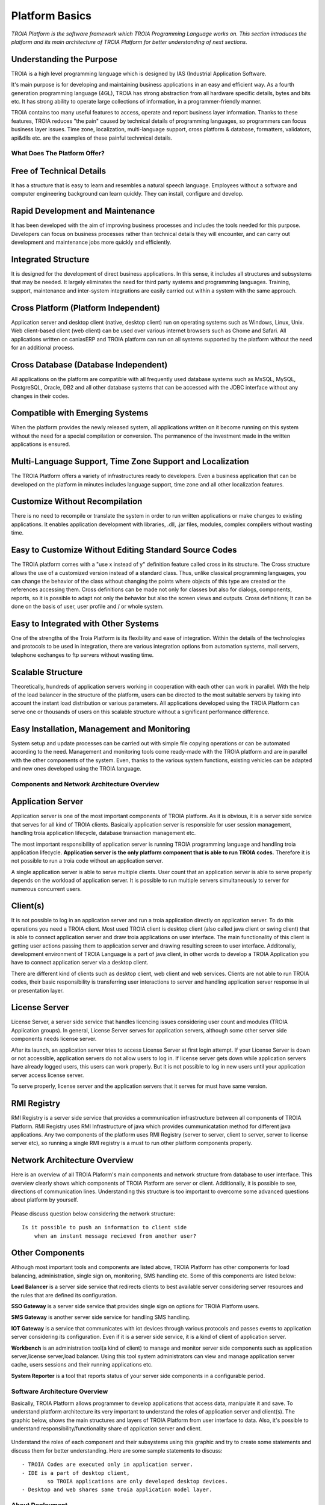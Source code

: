 

=======================
Platform Basics
=======================

*TROIA Platform is the software framework which TROIA Programming Language works on. This section introduces the platform and its main architecture of TROIA Platform for better understanding of next sections.*


Understanding the Purpose
-------------------------

TROIA is a high level programming language which is designed by IAS (Industrial Application Software. 

It's main purpose is for developing and maintaining business applications in an easy and efficient way. As a fourth generation programming language (4GL), TROIA has strong abstraction from all hardware specific details, bytes and bits etc. It has strong ability to operate large collections of information, in a programmer-friendly manner.

TROIA contains too many useful features to access, operate and report business layer information. Thanks to these features, TROIA reduces "the pain" caused by technical details of programming languages, so programmers can focus business layer issues. Time zone, localization, multi-language support, cross platform & database, formatters, validators, api&dlls etc. are the examples of these painful technnical details.


What Does The Platform Offer?
=============================

Free of Technical Details 
-------------------------

It has a structure that is easy to learn and resembles a natural speech language. Employees without a software and computer engineering background can learn quickly. They can install, configure and develop.


Rapid Development and Maintenance
---------------------------------

It has been developed with the aim of improving business processes and includes the tools needed for this purpose. Developers can focus on business processes rather than technical details they will encounter, and can carry out development and maintenance jobs more quickly and efficiently.


Integrated Structure
--------------------

It is designed for the development of direct business applications. In this sense, it includes all structures and subsystems that may be needed. It largely eliminates the need for third party systems and programming languages. Training, support, maintenance and inter-system integrations are easily carried out within a system with the same approach.


Cross Platform (Platform Independent)
-------------------------------------

Application server and desktop client (native, desktop client) run on operating systems such as Windows, Linux, Unix. Web client-based client (web client) can be used over various internet browsers such as Chome and Safari. All applications written on caniasERP and TROIA platform can run on all systems supported by the platform without the need for an additional process.


Cross Database (Database Independent)
-------------------------------------

All applications on the platform are compatible with all frequently used database systems such as MsSQL, MySQL, PostgreSQL, Oracle, DB2 and all other database systems that can be accessed with the JDBC interface without any changes in their codes.


Compatible with Emerging Systems
--------------------------------

When the platform provides the newly released system, all applications written on it become running on this system without the need for a special compilation or conversion. The permanence of the investment made in the written applications is ensured.


Multi-Language Support, Time Zone Support and Localization
----------------------------------------------------------

The TROIA Platform offers a variety of infrastructures ready to developers. Even a business application that can be developed on the platform in minutes includes language support, time zone and all other localization features.


Customize Without Recompilation
-------------------------------
There is no need to recompile or translate the system in order to run written applications or make changes to existing applications. It enables application development with libraries, .dll, .jar files, modules, complex compilers without wasting time.


Easy to Customize Without Editing Standard Source Codes
-------------------------------------------------------

The TROIA platform comes with a "use x instead of y" definition feature called cross in its structure. The Cross structure allows the use of a customized version instead of a standard class. Thus, unlike classical programming languages, you can change the behavior of the class without changing the points where objects of this type are created or the references accessing them. Cross definitions can be made not only for classes but also for dialogs, components, reports, so it is possible to adapt not only the behavior but also the screen views and outputs. Cross definitions; It can be done on the basis of user, user profile and / or whole system.


Easy to Integrated with Other Systems
-------------------------------------
One of the strengths of the Troia Platform is its flexibility and ease of integration. Within the details of the technologies and protocols to be used in integration, there are various integration options from automation systems, mail servers, telephone exchanges to ftp servers without wasting time.


Scalable Structure
------------------
Theoretically, hundreds of application servers working in cooperation with each other can work in parallel. With the help of the load balancer in the structure of the platform, users can be directed to the most suitable servers by taking into account the instant load distribution or various parameters. All applications developed using the TROIA Platform can serve one or thousands of users on this scalable structure without a significant performance difference.


Easy Installation, Management and Monitoring
--------------------------------------------

System setup and update processes can be carried out with simple file copying operations or can be automated according to the need. Management and monitoring tools come ready-made with the TROIA platform and are in parallel with the other components of the system. Even, thanks to the various system functions, existing vehicles can be adapted and new ones developed using the TROIA language.

Components and Network Architecture Overview
============================================

Application Server
------------------

Application server is one of the most important components of TROIA platform. As it is obvious, it is a server side service that serves for all kind of TROIA clients. Basically application server is responsible for user session management, handling troia application lifecycle, database transaction management etc. 

The most important responsibility of application server is running TROIA programming language and handling troia application lifecycle. **Application server is the only platform component that is able to run TROIA codes.** Therefore it is not possible to run a troia code without an application server.

A single application server is able to serve multiple clients. User count that an application server is able to serve properly depends on the workload of application server. It is possible to run multiple servers simultaneously to server for numerous concurrent users. 

Client(s)
---------

It is not possible to log in an application server and run a troia application directly on application server. To do this operations you need a TROIA client. Most used TROIA client is desktop client (also called java client or swing client) that is able to connect application server and draw troia applications on user interface. The main functionality of this client is getting user actions passing them to application server and drawing resulting screen to user interface. Additonally, development environment of TROIA Language is a part of java client, in other words to develop a TROIA Application you have to connect application server via a desktop client.

There are different kind of clients such as desktop client, web client and web services. Clients are not able to run TROIA codes, their basic responsibility is transferring user interactions to server and handling application server response in ui or presentation layer.

License Server
--------------

License Server, a server side service that handles licencing issues considering user count and modules (TROIA Application groups). In general, License Server serves for application servers, although some other server side components needs license server.

After its launch, an application server tries to access License Server at first login attempt. If your License Server is down or not accessible, application servers do not allow users to log in. If license server gets down while application servers have already logged users, this users can work properly. But it is not possible to log in new users until your application server access license server.

To serve properly, license server and the application servers that it serves for must have same version.

RMI Registry
------------

RMI Registry is a server side service that provides a communication infrastructure between all components of TROIA Platform. RMI Registry uses RMI Infrastructure of java which provides cummunicatation method for different java applications. Any two components of the platform uses RMI Registry (server to server, client to server, server to license server etc), so running a single RMI registry is a must to run other platform components properly.


Network Architecture Overview
-----------------------------

Here is an overview of all TROIA Plaform's main components and network structure from database to user interface. This overview clearly shows which components of TROIA Platform are server or client. Additionally, it is possible to see, directions of communication lines. Understanding this structure is too important to overcome some advanced questions about platform by yourself.

.. figure:: images/platformbasics/troia-platform-network-architecture.png
   :width: 650 px
   :target: images/platformbasics/troia-platform-network-architecture.png
   :align: center

   
Please discuss question below considering the network structure:

::

	Is it possible to push an information to client side 
	    when an instant message recieved from another user?


Other Components
----------------

Although most important tools and components are listed above, TROIA Platform has other components for load balancing, administration, single sign on, monitoring, SMS handling etc. Some of this components are listed below:

**Load Balancer** is a server side service that redirects clients to best available server considering server resources and the rules that are defined its configuration.

**SSO Gateway** is a server side service that provides single sign on options for TROIA Platform users.

**SMS Gateway** is another server side service for handling SMS handling.

**IOT Gateway** is a service that communicates with iot devices through various protocols and passes events to application server considering its configuration. Even if it is a server side service, it is a kind of client of application server.

**Workbench** is an administration tool(a kind of client) to manage and monitor server side components such as application server,license server,load balancer. Using this tool system administrators can view and manage application server cache, users sessions and their running applications etc.

**System Reporter** is a tool that reports status of your server side components in a configurable period.


Software Architecture Overview
==============================

Basically, TROIA Platform allows programmer to develop applications that access data, manipulate it and save. To understand platform architecture its very important to understand the roles of application server and client(s). The graphic below, shows the main structures and layers of TROIA Platform from user interface to data. Also, it's possible to understand responsibility/functionality share of application server and client. 

.. figure:: images/platformbasics/software-architecture.png
   :width: 650 px
   :target: images/platformbasics/software-architecture.png
   :align: center

   
Understand the roles of each component and their subsystems using this graphic and try to create some statements and discuss them for better understanding. Here are some sample statements to discuss:

::

	- TROIA Codes are executed only in application server.
	- IDE is a part of desktop client, 
		so TROIA applications are only developed desktop devices.
	- Desktop and web shares same troia application model layer.
	





About Deployment
================

How to Read Version Number?
---------------------------

As an TROIA application developer or system administrator, it is important to know your version number. Because some new features revealed or bugs are fixed with new releases. And you must know whether your version supports the features that you need or all your components have same version to be sure that your installation is valid or not.

You can read your version number from the about dialog (Menu->About). Sample version numbers are listed below:

::

	3.08.05 021101 
	5.01.02 012102 
	5.02.04 041201
	8.02.01 051501
	
TROIA Platform version numbers are consisted from two main parts "major version number" and "build number". As usual, version numbers are ordered, for example 3.08.05 0121101 is an older version than 5.02.04 012102, 5.02.04 101001 is younger than 5.02.04 090901.

602, 603, 604, 802 are names **CANIAS ERP** versions and all are designed to run on a major TROIA Platform version. (602 works on 3.08.xx xxxxxx, 603 works on 5.01.xx xxxxxx, 604 works on 5.02.xx xxxxxx, 802 works on 8.02.xx xxxxxx). In other words; 602, 603, 604, 802 are not valid version names for TROIA Platform.


How to Follow Changes & Improvements?
-------------------------------------

Each version of TROIA Platform fixes some bugs or reveals some new features in different layers. In some cases, version upgrade requires some manual operations by administrators or developers. So you need to follow changes between version upgrades. All changes are listed in ReleaseNotes.txt document which is supplied/distributed with each version. Also it is possible to read release notes document from "SYST17 - Release Notes" TROIA application and "Relese Notes Analyser" tool on Workbench.






